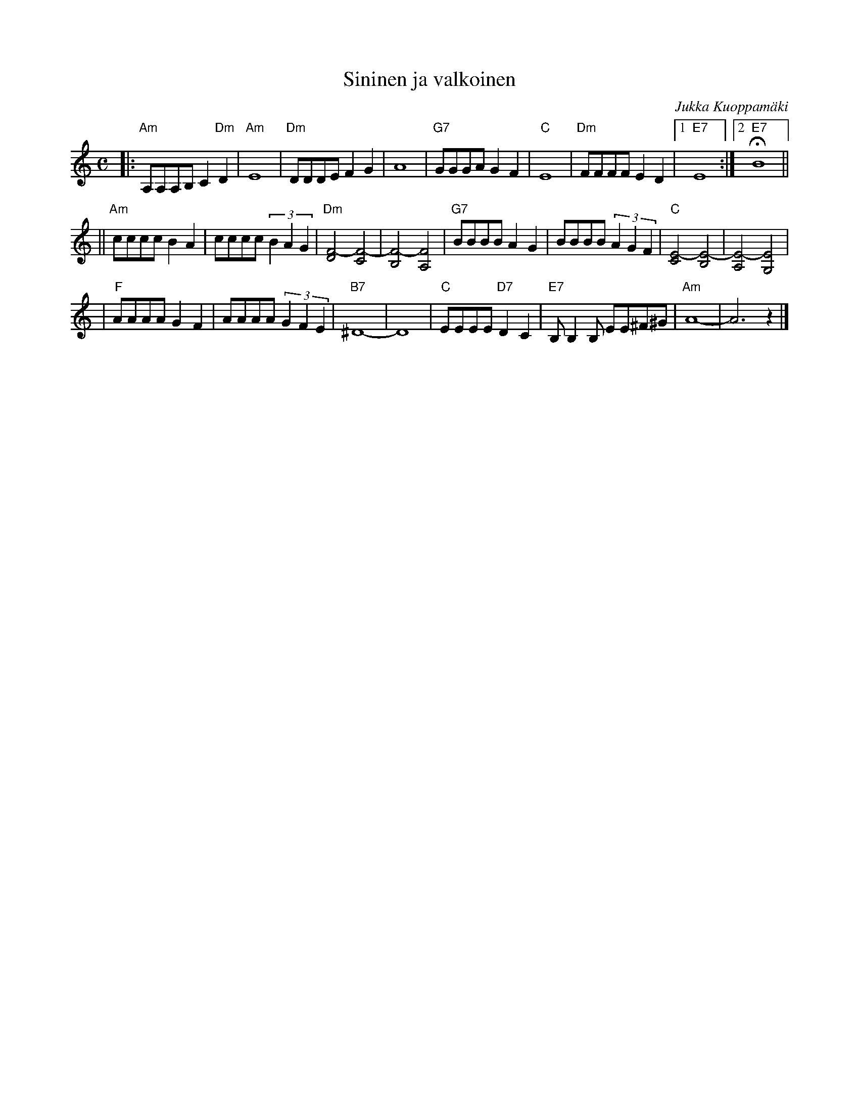 X: 5
T: Sininen ja valkoinen
C: Jukka Kuoppam\"aki
Z: John Chambers <jc@trillian.mit.edu>
R: tango
M: C
L: 1/8
K: Am
|: "Am"A,A,A,B, C2"Dm"D2 \
| "Am"E8 \
| "Dm"DDDE F2G2 \
| A8 \
| "G7"GGGA G2F2 \
| "C"E8 \
| "Dm"FFFF E2D2 \
|1 "E7"E8 \
:|2 "E7"HB8 ||
|| "Am"cccc B2A2 \
|     cccc (3B2A2G2 \
| "Dm"[F4-D4] [F4-C4] \
|     [F4-B,4] [F4A,4] \
| "G7"BBBB A2G2 \
|     BBBB (3A2G2F2 \
| "C"[E4-C4] [E4-B,4] \
|    [E4-A,4] [E4G,4] |
| "F"AAAA G2F2 \
|    AAAA (3G2F2E2 \
| "B7"^D8- \
| D8 \
| "C"EEEE "D7"D2C2 \
| "E7"B,B,2B, EE^F^G \
| "Am"A8- \
| A6 z2 |]
